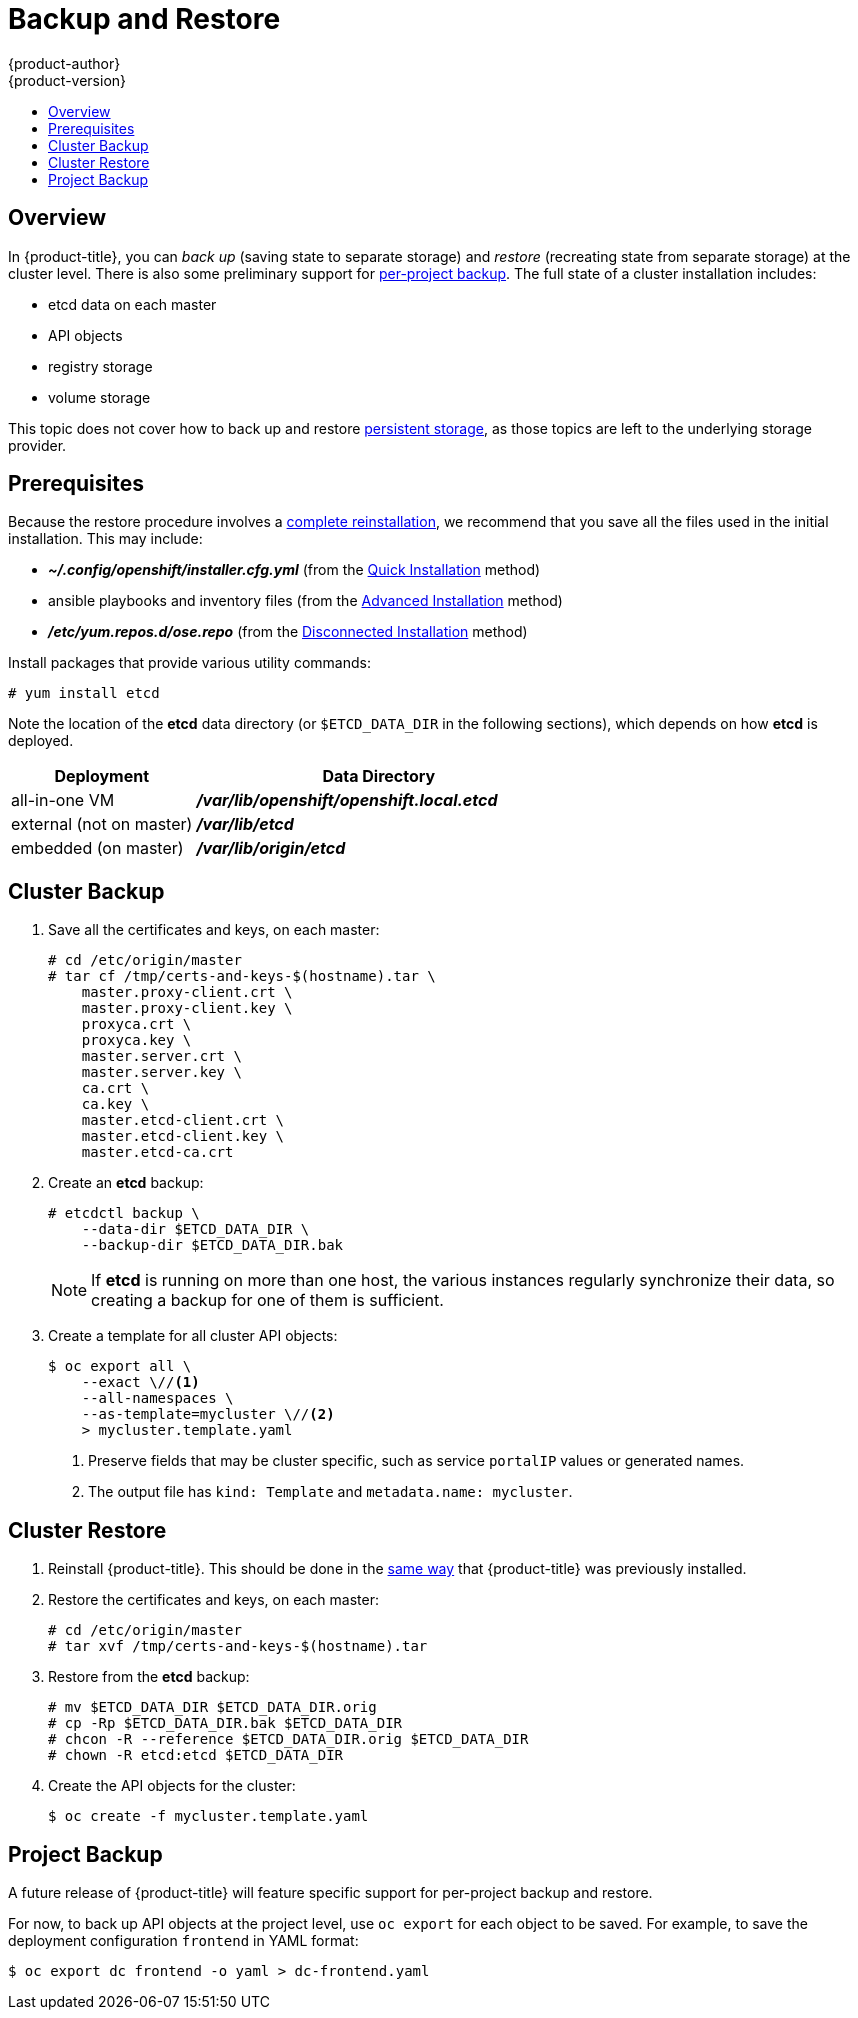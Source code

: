 = Backup and Restore
{product-author}
{product-version}
:data-uri:
:icons: font
:experimental:
:toc: macro
:toc-title:
:prewrap!:

toc::[]


// REVIEWERS: READ THIS!
//
// In the following text, there are questions of the form:
//   //??? QUESTION
// Please feel free to make a line-comment to answer them, in addition
// to any other (line-)comments on the correctness of the text.
//
// - Usually, the question pertains to the text preceding it.
//   Questions pertaining to following text are explicitly noted.
//
// - There are bunch of questions at the end.
//
// Thanks for your cooperation on this (experimental) method of
// refining the documentation.  Hopefully it will bear good fruit.

== Overview

In {product-title}, you can
_back up_ (saving state to separate storage)
and _restore_ (recreating state from separate storage)
at the cluster level.
There is also some preliminary support for
xref:project-backup[per-project backup].
The full state of a cluster installation includes:

- etcd data on each master
- API objects
- registry storage
- volume storage

This topic does not cover how to back up and restore
link:../install_config/persistent_storage/index.html[persistent storage],
as those topics are left to the underlying storage provider.


[[backup-restore-prerequisites]]
== Prerequisites

Because the restore procedure involves a
link:#cluster-restore[complete reinstallation],
we recommend that you save all the files used in the initial installation.
This may include:

- *_~/.config/openshift/installer.cfg.yml_* (from the
link:../install_config/install/quick_install.html[Quick Installation]
method)
- ansible playbooks and inventory files (from the
link:../install_config/install/advanced_install.html[Advanced Installation]
method)
- *_/etc/yum.repos.d/ose.repo_* (from the
link:../install_config/install/disconnected_install.html[Disconnected Installation]
method)
//??? Other files?

Install packages that provide various utility commands:

----
# yum install etcd
----

Note the location of the *etcd* data directory
(or `$ETCD_DATA_DIR` in the following sections),
which depends on how *etcd* is deployed.

[options="header",cols="1,2"]
|===
| Deployment | Data Directory

|all-in-one VM
|*_/var/lib/openshift/openshift.local.etcd_*

|external (not on master)
|*_/var/lib/etcd_*

|embedded (on master)
|*_/var/lib/origin/etcd_*
|===


[[cluster-backup]]
== Cluster Backup

. Save all the certificates and keys, on each master:
+
----
# cd /etc/origin/master
# tar cf /tmp/certs-and-keys-$(hostname).tar \
    master.proxy-client.crt \
    master.proxy-client.key \
    proxyca.crt \
    proxyca.key \
    master.server.crt \
    master.server.key \
    ca.crt \
    ca.key \
    master.etcd-client.crt \
    master.etcd-client.key \
    master.etcd-ca.crt
----
//??? What is missing?
//??? What is unnecessary?

. Create an *etcd* backup:
+
----
# etcdctl backup \
    --data-dir $ETCD_DATA_DIR \
    --backup-dir $ETCD_DATA_DIR.bak
----
+
[NOTE]
====
If *etcd* is running on more than one host,
the various instances regularly synchronize their data,
so creating a backup for one of them is sufficient.
====

. Create a template for all cluster API objects:
+
====
----
$ oc export all \
    --exact \//<1>
    --all-namespaces \
    --as-template=mycluster \//<2>
    > mycluster.template.yaml
----
<1> Preserve fields that may be cluster specific,
such as service `portalIP` values or generated names.
<2> The output file has `kind: Template` and `metadata.name: mycluster`.
====
//??? pkg/cmd/cli/cmd/export.go line 76 says:
//    cmd.Flags().Bool("all", true, "DEPRECATED: all is ignored, specifying a resource without a name selects all the instances of that resource")
//    What does "deprecated" mean for the user?  (Can ‘all’ be used, anyway?)


[[cluster-restore]]
== Cluster Restore

//??? (for this section) Is the ordering (API objects, then etcd) correct?

. Reinstall {product-title}.
//??? Is there a better way to "zero out" the cluster?
This should be done in the
link:../install_config/install/index.html[same way]
that {product-title} was previously installed.

. Restore the certificates and keys, on each master:
+
----
# cd /etc/origin/master
# tar xvf /tmp/certs-and-keys-$(hostname).tar
----

. Restore from the *etcd* backup:
+
----
# mv $ETCD_DATA_DIR $ETCD_DATA_DIR.orig
# cp -Rp $ETCD_DATA_DIR.bak $ETCD_DATA_DIR
# chcon -R --reference $ETCD_DATA_DIR.orig $ETCD_DATA_DIR
# chown -R etcd:etcd $ETCD_DATA_DIR
----
// etcd 3.x will support:
// # etcdctl restore \
//     --backup-dir $ETCD_DATA_DIR.bak \
//     --data-dir $ETCD_DATA_DIR
// See also: <https://lwn.net/Articles/631630/>

. Create the API objects for the cluster:
+
----
$ oc create -f mycluster.template.yaml
----
//??? Other flags?


// ---------------------------------------------------------------------
//??? Does the cluster need to be "quiescent" for backup/restore/both?
//??? Generally, what are the required conditions for a successful backup/restore?
//??? Are there other considerations for special configurations?
//??? (meta) Is this documentation on the right track?


[[project-backup]]
== Project Backup

A future release of {product-title} will feature specific
support for per-project backup and restore.

For now, to back up API objects at the project level,
use `oc export` for each object to be saved.
For example, to save the deployment configuration `frontend` in YAML format:

----
$ oc export dc frontend -o yaml > dc-frontend.yaml
----

//??? Scare quotes in next sentence because annotations are not included.
//    For this reason, i don't want to include it...
//
// To back up "all" of the project:
//
// ----
// $ oc export all -o yaml > project.yaml
// ----
